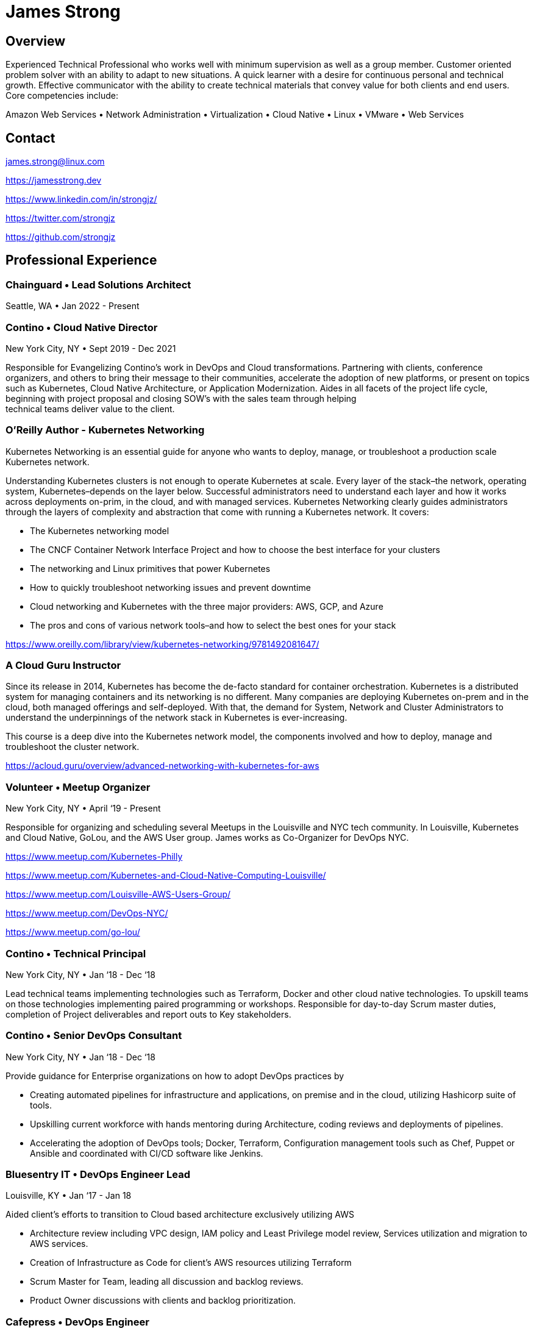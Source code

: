 = James Strong

== Overview

[.text-left]
Experienced Technical Professional who works well with minimum supervision as well as a group member. Customer
oriented problem solver with an ability to adapt to new situations. A quick learner with a desire for continuous
personal and technical growth. Effective communicator with the ability to create technical materials that convey
value for both clients and end users. Core competencies include:

[.text-center]
Amazon Web Services • Network Administration • Virtualization • Cloud Native • Linux • VMware • Web Services

[.text-center]
==  Contact

[.text-left]
link:mailto:&#106;a&#109;&#x65;&#x73;&#x2e;&#x73;&#116;&#x72;&#x6f;n&#103;&#x40;&#108;i&#110;&#117;&#120;.&#99;o&#x6d;[&#106;a&#109;&#x65;&#x73;&#x2e;&#x73;&#116;&#x72;&#x6f;n&#103;&#x40;&#108;i&#110;&#117;&#120;.&#99;o&#x6d;]
[.text-left]
https://jamesstrong.dev
[.text-left]
https://www.linkedin.com/in/strongjz/
[.text-left]
https://twitter.com/strongjz
[.text-left]
https://github.com/strongjz

[.text-center]
== Professional Experience

[.text-left]
=== Chainguard • Lead Solutions Architect

Seattle, WA • Jan 2022 - Present

[.text-left]
=== Contino • Cloud Native Director

New York City, NY • Sept 2019 - Dec 2021

Responsible for Evangelizing Contino’s work in DevOps and Cloud transformations. Partnering with clients, conference
organizers, and others to bring their message to their communities, accelerate the adoption of new platforms, or
present on topics such as Kubernetes, Cloud Native Architecture, or Application Modernization. Aides in all facets
of the project life cycle, beginning with project proposal and closing SOW’s with the sales team through helping +
technical teams deliver value to the client.

[.text-left]
=== O'Reilly Author - Kubernetes Networking

Kubernetes Networking is an essential guide for anyone who wants to deploy, manage, or troubleshoot a production
scale Kubernetes network.

Understanding Kubernetes clusters is not enough to operate Kubernetes at scale. Every layer of the stack–the
network, operating system, Kubernetes–depends on the layer below. Successful administrators need to understand each
layer and how it works across deployments on-prim, in the cloud, and with managed services. Kubernetes Networking
clearly guides administrators through the layers of complexity and abstraction that come with running a Kubernetes
network. It covers:

* The Kubernetes networking model
* The CNCF Container Network Interface Project and how to choose the best interface for your clusters
* The networking and Linux primitives that power Kubernetes
* How to quickly troubleshoot networking issues and prevent downtime
* Cloud networking and Kubernetes with the three major providers: AWS, GCP, and Azure
* The pros and cons of various network tools–and how to select the best ones for your stack

https://www.oreilly.com/library/view/kubernetes-networking/9781492081647/

[.text-left]
=== A Cloud Guru Instructor

Since its release in 2014, Kubernetes has become the de-facto standard for container orchestration. Kubernetes is a
distributed system for managing containers and its networking is no different. Many companies are deploying Kubernetes
on-prem and in the cloud, both managed offerings and self-deployed. With that, the demand for System, Network and
Cluster Administrators to understand the underpinnings of the network stack in Kubernetes is ever-increasing.

This course is a deep dive into the Kubernetes network model, the components involved and how to deploy, manage and
troubleshoot the cluster network.

https://acloud.guru/overview/advanced-networking-with-kubernetes-for-aws

[.text-left]
=== Volunteer • Meetup Organizer

New York City, NY • April ‘19 - Present

Responsible for organizing and scheduling several Meetups in the Louisville and NYC tech community. In Louisville,
Kubernetes and Cloud Native, GoLou, and the AWS User group. James works as Co-Organizer for DevOps NYC.

https://www.meetup.com/Kubernetes-Philly

https://www.meetup.com/Kubernetes-and-Cloud-Native-Computing-Louisville/

https://www.meetup.com/Louisville-AWS-Users-Group/

https://www.meetup.com/DevOps-NYC/

https://www.meetup.com/go-lou/

[.text-left]
=== Contino • Technical Principal

New York City, NY • Jan ‘18 - Dec ‘18

Lead technical teams implementing technologies such as Terraform, Docker and other cloud native technologies.
To upskill teams on those technologies implementing paired programming or workshops. Responsible for day-to-day
Scrum master duties, completion of Project deliverables and report outs to Key stakeholders.

[.text-left]
=== Contino • Senior DevOps Consultant

New York City, NY • Jan ‘18 - Dec ‘18

Provide guidance for Enterprise organizations on how to adopt DevOps practices by

* Creating automated pipelines for infrastructure and applications, on premise and in the cloud, utilizing Hashicorp
 suite of tools.
* Upskilling current workforce with hands mentoring during Architecture, coding reviews and deployments of pipelines.
* Accelerating the adoption of DevOps tools; Docker, Terraform, Configuration management tools such as Chef, Puppet or
 Ansible and coordinated with CI/CD software like Jenkins.

[.text-left]
=== Bluesentry IT • DevOps Engineer Lead

Louisville, KY • Jan ‘17 - Jan 18

Aided client’s efforts to transition to Cloud based architecture exclusively utilizing AWS

* Architecture review including VPC design, IAM policy and Least Privilege model review, Services utilization and
 migration to AWS services.
* Creation of Infrastructure as Code for client’s AWS resources utilizing Terraform
* Scrum Master for Team, leading all discussion and backlog reviews.
* Product Owner discussions with clients and backlog prioritization.

[.text-left]
=== Cafepress • DevOps Engineer

Louisville, KY • Sept '16 - Dec '16

Responsible for aiding the Organization transition to a Cloud based Architecture and mindset

* Develop strategy for the organization’s move to a Cloud based architecture and API driven infrastructure
* Create automated pipeline for building out infrastructure utilizing Jenkins Pipeline, Hashicorp’s Terraform and Packer.
* AWS - Troubleshoot AWS environment; EC2 Clean up, Cost optimization and setup security/usage/architecture guidelines.
* Release manager for website code base; Project plan for simplifying and automating the release process.

[.text-left]
=== GE Appliances • Cloud Architect - Marketing IT

Louisville, KY • May '15 - Sept '16

Responsible for aiding the team’s transition to a Cloud based Architecture and mindset; utilizing tools, technologies
and methodologies like Docker, Continuous Integration, Agile, and Microservices.

* Increased developer effectiveness.
* Establishing coding standards.
* Completed migration to git for all of team’s source code repositories.
* Automated Code Deployment and CI/CD pipeline.
* Increased AWS adoption and awareness including Architecture, Operations, standards, and migration of customer facing
 web applications.
* Migration of static websites to AWS utilizing S3 and Cloudflare.

[.text-left]
=== GE Appliances • IT Lead Technologist – Cloud

Louisville, KY • February '13 – May '15

Responsible for development and support of GE Appliances’ in-house developed Private Cloud solution utilizing a
combination of technologies including Ruby, Micro web services, Puppet, RabbitMQ, Jenkins CI, GitHub, Docker and
VMware infrastructure. Also, responsible for public cloud migration utilizing Amazon Web Services.

* Implemented API key management Services.
* Designed and implemented Snapshot management API, Cloud dashboard for Capacity management.
* DevOps and cloud evangelist.
* Network management between GE and AWS.


[.text-left]
=== GE Home &amp; Business Solutions • IT Technologist – Cloud

Louisville, KY • August ‘12 – February ‘13

* Responsible for continued implementation, design, and support of GE Home and Business Solutions' private cloud
 utilizing VMware’s vCloud automation center 5.1, C#, Puppet and Ruby. Also, contributed in the support of the current
 VMware virtualization infrastructure.
* Implemented ServiceNow to DynamicOps SOAP interface.
* Collaborated on creation of REST web service design for cloud integrations.
* Implemented integration into current IPAM solution.

[.text-left]
=== GE Home &amp; Business Solutions • Information Technology Leadership Program (ITLP) Member – Enterprise Client Services

Louisville, KY • February ‘12 – August `12

Facilitated the design and implementation of an infrastructure as a service environment utilizing DynamicOps Cloud
Automation Center. Completed manual Virtual server builds to understand the build process to automate it.

Collaborated with team on choosing orchestration and IAAS engine to run our private cloud resulting in the implementation
of DynamicOps Cloud Automation Center.

Lead role in the design and deployment of a Cisco UCS lab environment for testing of UCS firmware, VMware ESXi, and
vSphere upgrades.

[.text-left]
=== GE Appliances &amp; Lighting • ITLP – Project Management Office

Louisville, KY • August '11 – February '12

Lead developer and Scrum Master of the agile project for development and migration of the Project Management office's
project tracking and tollgate approvals to Service-now.com Cloud services.

[.text-left]
=== GE Appliances &amp; Lighting • ITLP – Midrange Team (Linux/UNIX Administration)

Louisville, KY • January '11 – August '11

Collaborated with the team and EMC to complete the installation, configuration, and migration to a new EMC Avamar grid.

* Completed 5 weeks of on-call rotations.
* Designed and implemented a user audit process for removing expired user accounts from approximately 10 different
 development servers.
* Worked with cross-functional teams to substantially reduce the number of outdated Solaris 2.6 servers in a
legacy environment.

[.text-left]
=== GE Appliances &amp; Lighting • ITLP – Global Network Team

Louisville, KY • June '10 – January '11

Worked with Team on daily operations, upgrades and on-call rotations.

* VPN Cleanup - Created Perl scripts to remove all the unused/down/partial tunnels across our Cisco VPN concentrators.
 Once these tunnels were identified, they were removed from their perspective device configurations.
* Network Upgrade - Coordinated with the business to upgrade end of life
 hardware. I oversaw both the communication and technical pieces of the upgrade.
* Wireless Upgrade - Helped upgrade our wireless network in one of Appliances’ largest warehouses.

[.text-left]
=== GE Consumer and Industrial • IT Intern

Louisville, KY • May '09 – August '09

Created a virtualization strategy for my team's applications. The team was new to virtualization and wanted to know the
Business and IT impact of virtualizing their applications which I supplied to them.

Migrated and updated website to company standards for Product Labs testing.

[.text-left]
=== University of Dayton • Network Administrator

Dayton, OH August '06 – September '09

Worked with network management applications such as CiscoWorks, HP OpenView and AMP Airwave to monitor, diagnose, and
troubleshoot wireless around campus. Deploying and Troubleshooting Network equipment across Campus.

== Accreditations

Current

* CNCF CKS
* CNCF CKA

Past

* AWS DEVOPS - Professional
* AWS CSA - Professional
* AWS CSA – Associate
* AWS DEV - Associate
* AWS SYSOPS - Associate
* AWS Certified Network Speciality
* CCNA
* CCNA Security
* RedHat Certified System Administrator
* VMWare Certified Professional 5

== Education &amp; Memberships

Bachelor of Science in Computer Information Systems: U. of Dayton, Ohio 2010

Masters of Science in Computer Science: U. of Louisville, Kentucky May 2015

IEEE Member: 92045724
